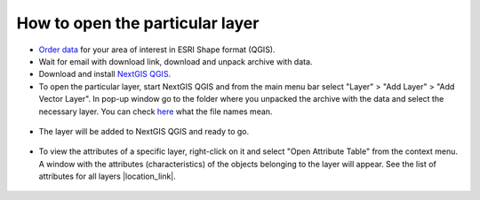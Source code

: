 .. _data_open_layer:

How to open the particular layer
===========================

* `Order data <https://data.nextgis.com/en/>`_ for your area of interest in ESRI Shape format (QGIS).
* Wait for email with download link, download and unpack archive with data.
* Download and install `NextGIS QGIS <https://nextgis.com/nextgis-qgis/>`_.
* To open the particular layer, start NextGIS QGIS and from the main menu bar select "Layer" > "Add Layer" > "Add Vector Layer". In pop-up window go to the folder where you unpacked the archive with the data and select the necessary layer. You can check `here <https://data.nextgis.com/en/layers/>`_ what the file names mean.

.. figure:: _static/open_layer1.png
   :name: open_map1
   :align: center
   :width: 16cm
   
* The layer will be added to NextGIS QGIS and ready to go. 

.. figure:: _static/open_layer2.png
   :name: open_map2
   :align: center
   :width: 16cm
   
* To view the attributes of a specific layer, right-click on it and select "Open Attribute Table" from the context menu. A window with the attributes (characteristics) of the objects belonging to the layer will appear. See the list of attributes for all layers |location_link|.

.. |location_link| raw:: html

   <a href="https://docs.google.com/spreadsheets/d/1F83dtRH8c7O83E55ox3Kfh8Ibbh2TFL70nF5Iw_33d0/edit#gid=906616778" target="_blank">here</a>
   
.. figure:: _static/open_layer3.png
   :name: open_map3
   :align: center
   :width: 16cm
